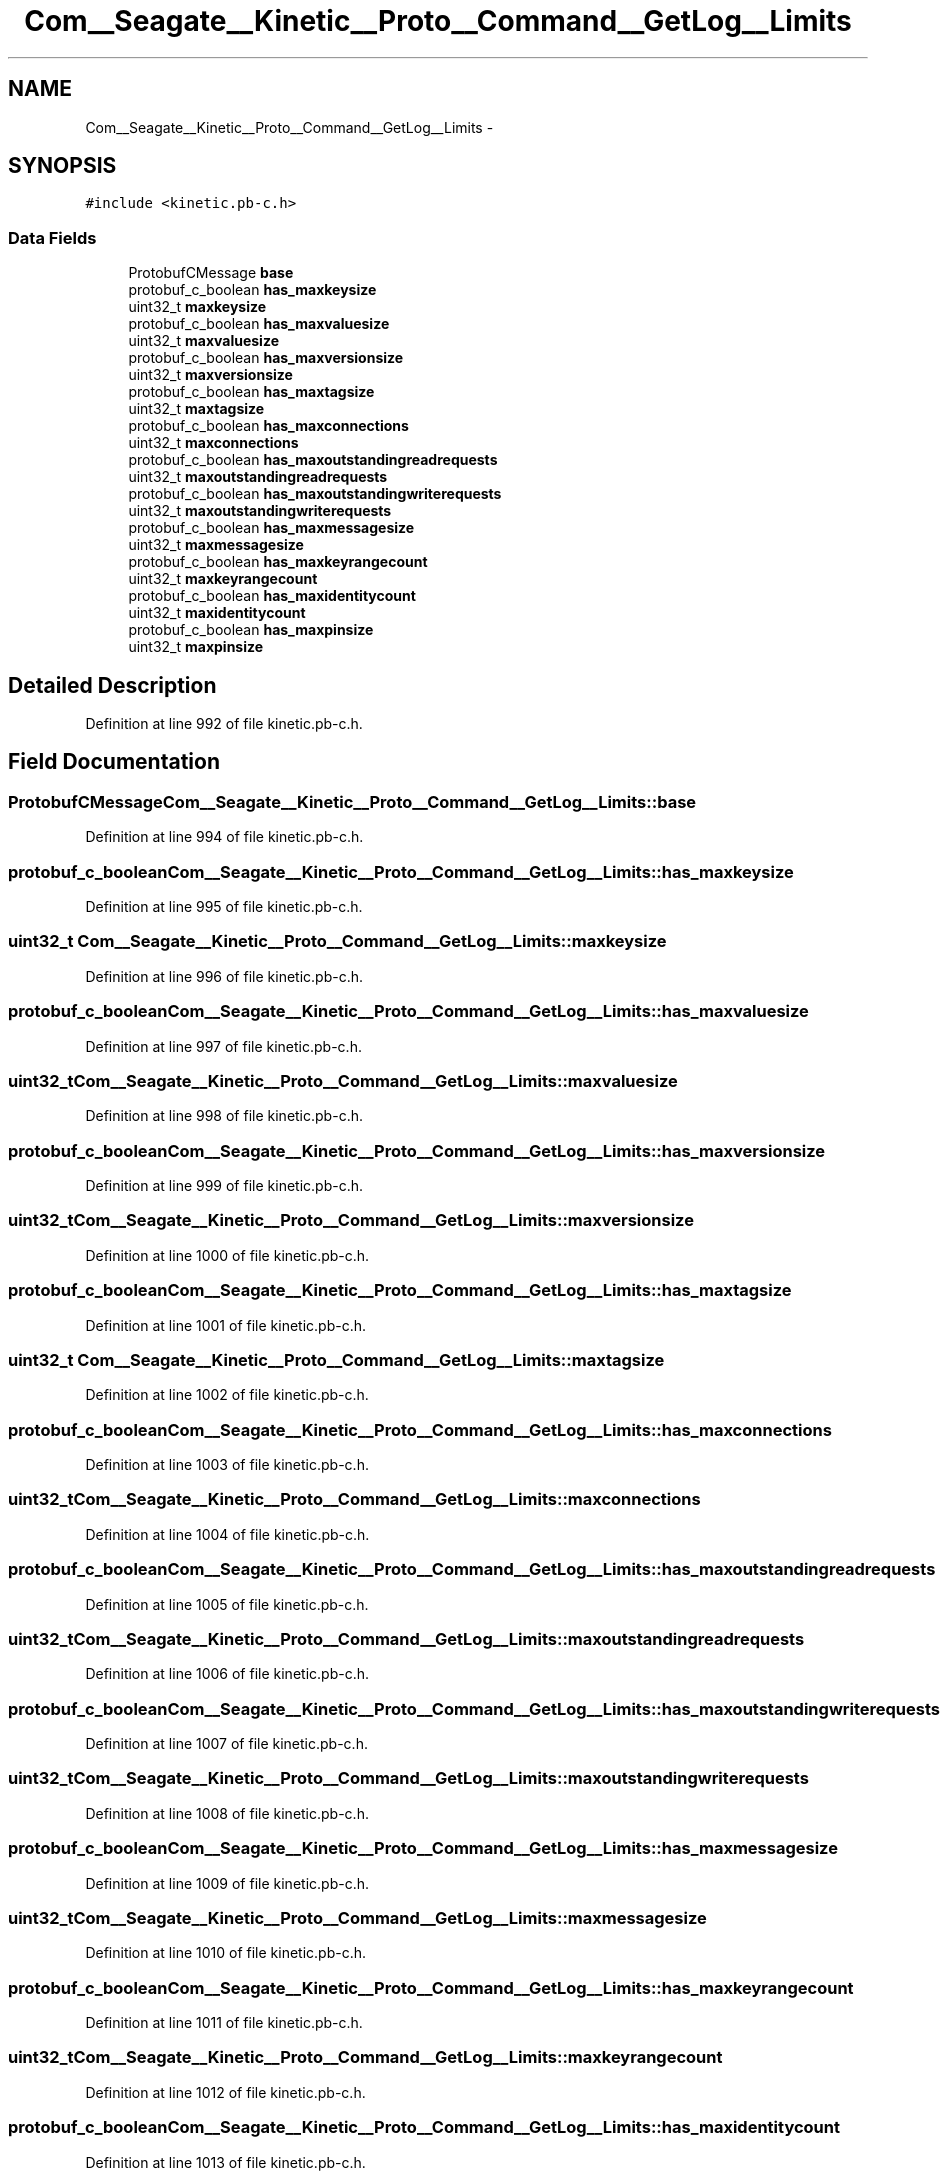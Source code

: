.TH "Com__Seagate__Kinetic__Proto__Command__GetLog__Limits" 3 "Fri Mar 13 2015" "Version v0.12.0" "kinetic-c" \" -*- nroff -*-
.ad l
.nh
.SH NAME
Com__Seagate__Kinetic__Proto__Command__GetLog__Limits \- 
.SH SYNOPSIS
.br
.PP
.PP
\fC#include <kinetic\&.pb-c\&.h>\fP
.SS "Data Fields"

.in +1c
.ti -1c
.RI "ProtobufCMessage \fBbase\fP"
.br
.ti -1c
.RI "protobuf_c_boolean \fBhas_maxkeysize\fP"
.br
.ti -1c
.RI "uint32_t \fBmaxkeysize\fP"
.br
.ti -1c
.RI "protobuf_c_boolean \fBhas_maxvaluesize\fP"
.br
.ti -1c
.RI "uint32_t \fBmaxvaluesize\fP"
.br
.ti -1c
.RI "protobuf_c_boolean \fBhas_maxversionsize\fP"
.br
.ti -1c
.RI "uint32_t \fBmaxversionsize\fP"
.br
.ti -1c
.RI "protobuf_c_boolean \fBhas_maxtagsize\fP"
.br
.ti -1c
.RI "uint32_t \fBmaxtagsize\fP"
.br
.ti -1c
.RI "protobuf_c_boolean \fBhas_maxconnections\fP"
.br
.ti -1c
.RI "uint32_t \fBmaxconnections\fP"
.br
.ti -1c
.RI "protobuf_c_boolean \fBhas_maxoutstandingreadrequests\fP"
.br
.ti -1c
.RI "uint32_t \fBmaxoutstandingreadrequests\fP"
.br
.ti -1c
.RI "protobuf_c_boolean \fBhas_maxoutstandingwriterequests\fP"
.br
.ti -1c
.RI "uint32_t \fBmaxoutstandingwriterequests\fP"
.br
.ti -1c
.RI "protobuf_c_boolean \fBhas_maxmessagesize\fP"
.br
.ti -1c
.RI "uint32_t \fBmaxmessagesize\fP"
.br
.ti -1c
.RI "protobuf_c_boolean \fBhas_maxkeyrangecount\fP"
.br
.ti -1c
.RI "uint32_t \fBmaxkeyrangecount\fP"
.br
.ti -1c
.RI "protobuf_c_boolean \fBhas_maxidentitycount\fP"
.br
.ti -1c
.RI "uint32_t \fBmaxidentitycount\fP"
.br
.ti -1c
.RI "protobuf_c_boolean \fBhas_maxpinsize\fP"
.br
.ti -1c
.RI "uint32_t \fBmaxpinsize\fP"
.br
.in -1c
.SH "Detailed Description"
.PP 
Definition at line 992 of file kinetic\&.pb-c\&.h\&.
.SH "Field Documentation"
.PP 
.SS "ProtobufCMessage Com__Seagate__Kinetic__Proto__Command__GetLog__Limits::base"

.PP
Definition at line 994 of file kinetic\&.pb-c\&.h\&.
.SS "protobuf_c_boolean Com__Seagate__Kinetic__Proto__Command__GetLog__Limits::has_maxkeysize"

.PP
Definition at line 995 of file kinetic\&.pb-c\&.h\&.
.SS "uint32_t Com__Seagate__Kinetic__Proto__Command__GetLog__Limits::maxkeysize"

.PP
Definition at line 996 of file kinetic\&.pb-c\&.h\&.
.SS "protobuf_c_boolean Com__Seagate__Kinetic__Proto__Command__GetLog__Limits::has_maxvaluesize"

.PP
Definition at line 997 of file kinetic\&.pb-c\&.h\&.
.SS "uint32_t Com__Seagate__Kinetic__Proto__Command__GetLog__Limits::maxvaluesize"

.PP
Definition at line 998 of file kinetic\&.pb-c\&.h\&.
.SS "protobuf_c_boolean Com__Seagate__Kinetic__Proto__Command__GetLog__Limits::has_maxversionsize"

.PP
Definition at line 999 of file kinetic\&.pb-c\&.h\&.
.SS "uint32_t Com__Seagate__Kinetic__Proto__Command__GetLog__Limits::maxversionsize"

.PP
Definition at line 1000 of file kinetic\&.pb-c\&.h\&.
.SS "protobuf_c_boolean Com__Seagate__Kinetic__Proto__Command__GetLog__Limits::has_maxtagsize"

.PP
Definition at line 1001 of file kinetic\&.pb-c\&.h\&.
.SS "uint32_t Com__Seagate__Kinetic__Proto__Command__GetLog__Limits::maxtagsize"

.PP
Definition at line 1002 of file kinetic\&.pb-c\&.h\&.
.SS "protobuf_c_boolean Com__Seagate__Kinetic__Proto__Command__GetLog__Limits::has_maxconnections"

.PP
Definition at line 1003 of file kinetic\&.pb-c\&.h\&.
.SS "uint32_t Com__Seagate__Kinetic__Proto__Command__GetLog__Limits::maxconnections"

.PP
Definition at line 1004 of file kinetic\&.pb-c\&.h\&.
.SS "protobuf_c_boolean Com__Seagate__Kinetic__Proto__Command__GetLog__Limits::has_maxoutstandingreadrequests"

.PP
Definition at line 1005 of file kinetic\&.pb-c\&.h\&.
.SS "uint32_t Com__Seagate__Kinetic__Proto__Command__GetLog__Limits::maxoutstandingreadrequests"

.PP
Definition at line 1006 of file kinetic\&.pb-c\&.h\&.
.SS "protobuf_c_boolean Com__Seagate__Kinetic__Proto__Command__GetLog__Limits::has_maxoutstandingwriterequests"

.PP
Definition at line 1007 of file kinetic\&.pb-c\&.h\&.
.SS "uint32_t Com__Seagate__Kinetic__Proto__Command__GetLog__Limits::maxoutstandingwriterequests"

.PP
Definition at line 1008 of file kinetic\&.pb-c\&.h\&.
.SS "protobuf_c_boolean Com__Seagate__Kinetic__Proto__Command__GetLog__Limits::has_maxmessagesize"

.PP
Definition at line 1009 of file kinetic\&.pb-c\&.h\&.
.SS "uint32_t Com__Seagate__Kinetic__Proto__Command__GetLog__Limits::maxmessagesize"

.PP
Definition at line 1010 of file kinetic\&.pb-c\&.h\&.
.SS "protobuf_c_boolean Com__Seagate__Kinetic__Proto__Command__GetLog__Limits::has_maxkeyrangecount"

.PP
Definition at line 1011 of file kinetic\&.pb-c\&.h\&.
.SS "uint32_t Com__Seagate__Kinetic__Proto__Command__GetLog__Limits::maxkeyrangecount"

.PP
Definition at line 1012 of file kinetic\&.pb-c\&.h\&.
.SS "protobuf_c_boolean Com__Seagate__Kinetic__Proto__Command__GetLog__Limits::has_maxidentitycount"

.PP
Definition at line 1013 of file kinetic\&.pb-c\&.h\&.
.SS "uint32_t Com__Seagate__Kinetic__Proto__Command__GetLog__Limits::maxidentitycount"

.PP
Definition at line 1014 of file kinetic\&.pb-c\&.h\&.
.SS "protobuf_c_boolean Com__Seagate__Kinetic__Proto__Command__GetLog__Limits::has_maxpinsize"

.PP
Definition at line 1015 of file kinetic\&.pb-c\&.h\&.
.SS "uint32_t Com__Seagate__Kinetic__Proto__Command__GetLog__Limits::maxpinsize"

.PP
Definition at line 1016 of file kinetic\&.pb-c\&.h\&.

.SH "Author"
.PP 
Generated automatically by Doxygen for kinetic-c from the source code\&.
